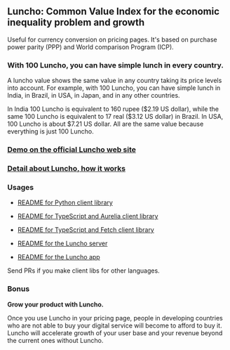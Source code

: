 ** Luncho: Common Value Index for the economic inequality problem and growth

Useful for currency conversion on pricing pages. It's based on purchase power parity (PPP) and World comparison Program (ICP).

*** With 100 Luncho, you can have simple lunch in every country.

A luncho value shows the same value in any country taking its price levels into account. For example, with
      100 Luncho, you can have simple lunch in India, in Brazil, in USA, in Japan, and in any other
      countries.

In India 100 Luncho is equivalent to 160 rupee ($2.19 US dollar), while the same 100 Luncho
      is equivalent to 17 real ($3.12 US dollar) in Brazil. In USA, 100 Luncho is about $7.21 US
        dollar. All are the same value because everything is just 100 Luncho.

*** [[https://luncho-index.org][Demo on the official Luncho web site]]
*** [[https://luncho-index.org/#/about][Detail about Luncho, how it works]]

*** Usages

- [[./luncho_python/README.markdown][README for Python client library]]
- [[./luncho_typescript-aurelia/README.markdown][README for TypeScript and Aurelia client library]]
- [[./luncho_typescript-fetch/README.markdown][README for TypeScript and Fetch client library]]

- [[./server/README.org][README for the Luncho server]]
- [[./app/README.org][README for the Luncho app]]

Send PRs if you make client libs for other languages.

*** Bonus

    *Grow your product with Luncho.*

        Once you use Luncho in your pricing page, people in developing countries who are not able to
      buy your digital service will become to afford to buy it. Luncho will accelerate growth of
      your user base and your revenue beyond the current ones without Luncho.
